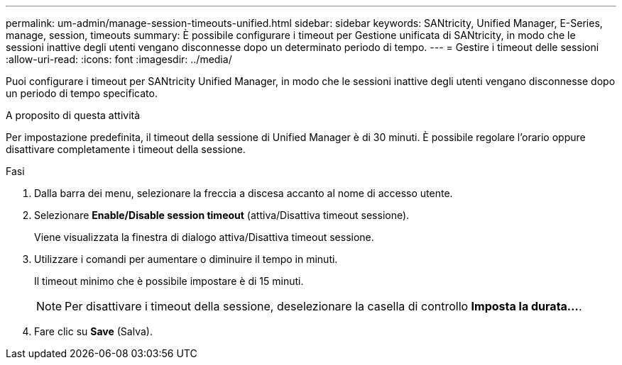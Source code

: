 ---
permalink: um-admin/manage-session-timeouts-unified.html 
sidebar: sidebar 
keywords: SANtricity, Unified Manager, E-Series, manage, session, timeouts 
summary: È possibile configurare i timeout per Gestione unificata di SANtricity, in modo che le sessioni inattive degli utenti vengano disconnesse dopo un determinato periodo di tempo. 
---
= Gestire i timeout delle sessioni
:allow-uri-read: 
:icons: font
:imagesdir: ../media/


[role="lead"]
Puoi configurare i timeout per SANtricity Unified Manager, in modo che le sessioni inattive degli utenti vengano disconnesse dopo un periodo di tempo specificato.

.A proposito di questa attività
Per impostazione predefinita, il timeout della sessione di Unified Manager è di 30 minuti. È possibile regolare l'orario oppure disattivare completamente i timeout della sessione.

.Fasi
. Dalla barra dei menu, selezionare la freccia a discesa accanto al nome di accesso utente.
. Selezionare *Enable/Disable session timeout* (attiva/Disattiva timeout sessione).
+
Viene visualizzata la finestra di dialogo attiva/Disattiva timeout sessione.

. Utilizzare i comandi per aumentare o diminuire il tempo in minuti.
+
Il timeout minimo che è possibile impostare è di 15 minuti.

+
[NOTE]
====
Per disattivare i timeout della sessione, deselezionare la casella di controllo *Imposta la durata...*.

====
. Fare clic su *Save* (Salva).

